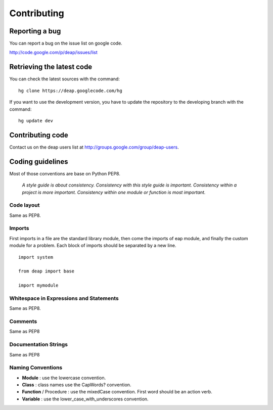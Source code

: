 Contributing
============


Reporting a bug
---------------

You can report a bug on the issue list on google code.

`<http://code.google.com/p/deap/issues/list>`_

Retrieving the latest code
--------------------------

You can check the latest sources with the command::

    hg clone https://deap.googlecode.com/hg

If you want to use the development version, you have to update the repository
to the developing branch with the command::

    hg update dev

Contributing code
-----------------

Contact us on the deap users list at `<http://groups.google.com/group/deap-users>`_.

Coding guidelines
-----------------

Most of those conventions are base on Python PEP8.

    *A style guide is about consistency. Consistency with this style guide is important.
    Consistency within a project is more important. Consistency within one module or 
    function is most important.*

Code layout
+++++++++++

Same as PEP8.

Imports
+++++++

First imports in a file are the standard library module, then come the imports of eap module, and finally the custom module for a problem. Each block of imports should be separated by a new line.

::

  import system
  
  from deap import base

  import mymodule

Whitespace in Expressions and Statements
++++++++++++++++++++++++++++++++++++++++

Same as PEP8.

Comments
++++++++

Same as PEP8

Documentation Strings
+++++++++++++++++++++
Same as PEP8

Naming Conventions
++++++++++++++++++

- **Module** : use the lowercase convention.
- **Class** : class names use the CapWords? convention.
- **Function** / Procedure : use the mixedCase convention. First word should be an action verb.
- **Variable** : use the lower_case_with_underscores convention.

